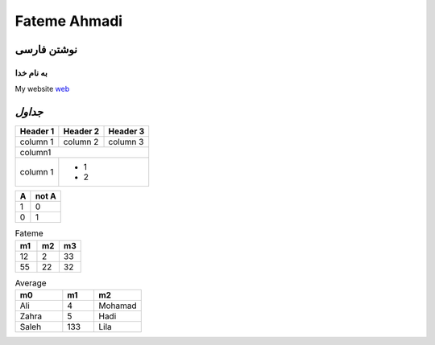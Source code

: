 ##########################
Fateme Ahmadi 
##########################

نوشتن فارسی
####################################################################################################

به نام خدا
***********************

.. class:: font_web

My website web_
   .. _web: http://ahmadi1999.freevar.com/

.. class:: grid

`جداول`
#####################################################################################################




.. class:: table1

+------------+----------+----------+
| Header 1   | Header 2 |Header 3  |
+============+==========+==========+
| column 1   | column 2 | column 3 |
+------------+----------+----------+
|column1                           |
+------------+---------------------+
|  column 1  | - 1                 |
|            | - 2                 |
+------------+---------------------+




.. class:: table1


=====  =====  
  A    not A
=====  =====
   1     0
   0     1
=====  =====



.. class:: table1


.. list-table:: Fateme 
   :widths: 10 10 10
   :header-rows: 1

   * - m1
     - m2
     - m3
   * - 12
     - 2
     - 33
   * - 55
     - 22
     - 32



.. class:: table1

.. csv-table:: Average
   :header: "m0", "m1", "m2"
   :widths: 15, 10, 15

   "Ali", 4, "Mohamad"
   "Zahra", 5, "Hadi"
   "Saleh", 133, "Lila"









   